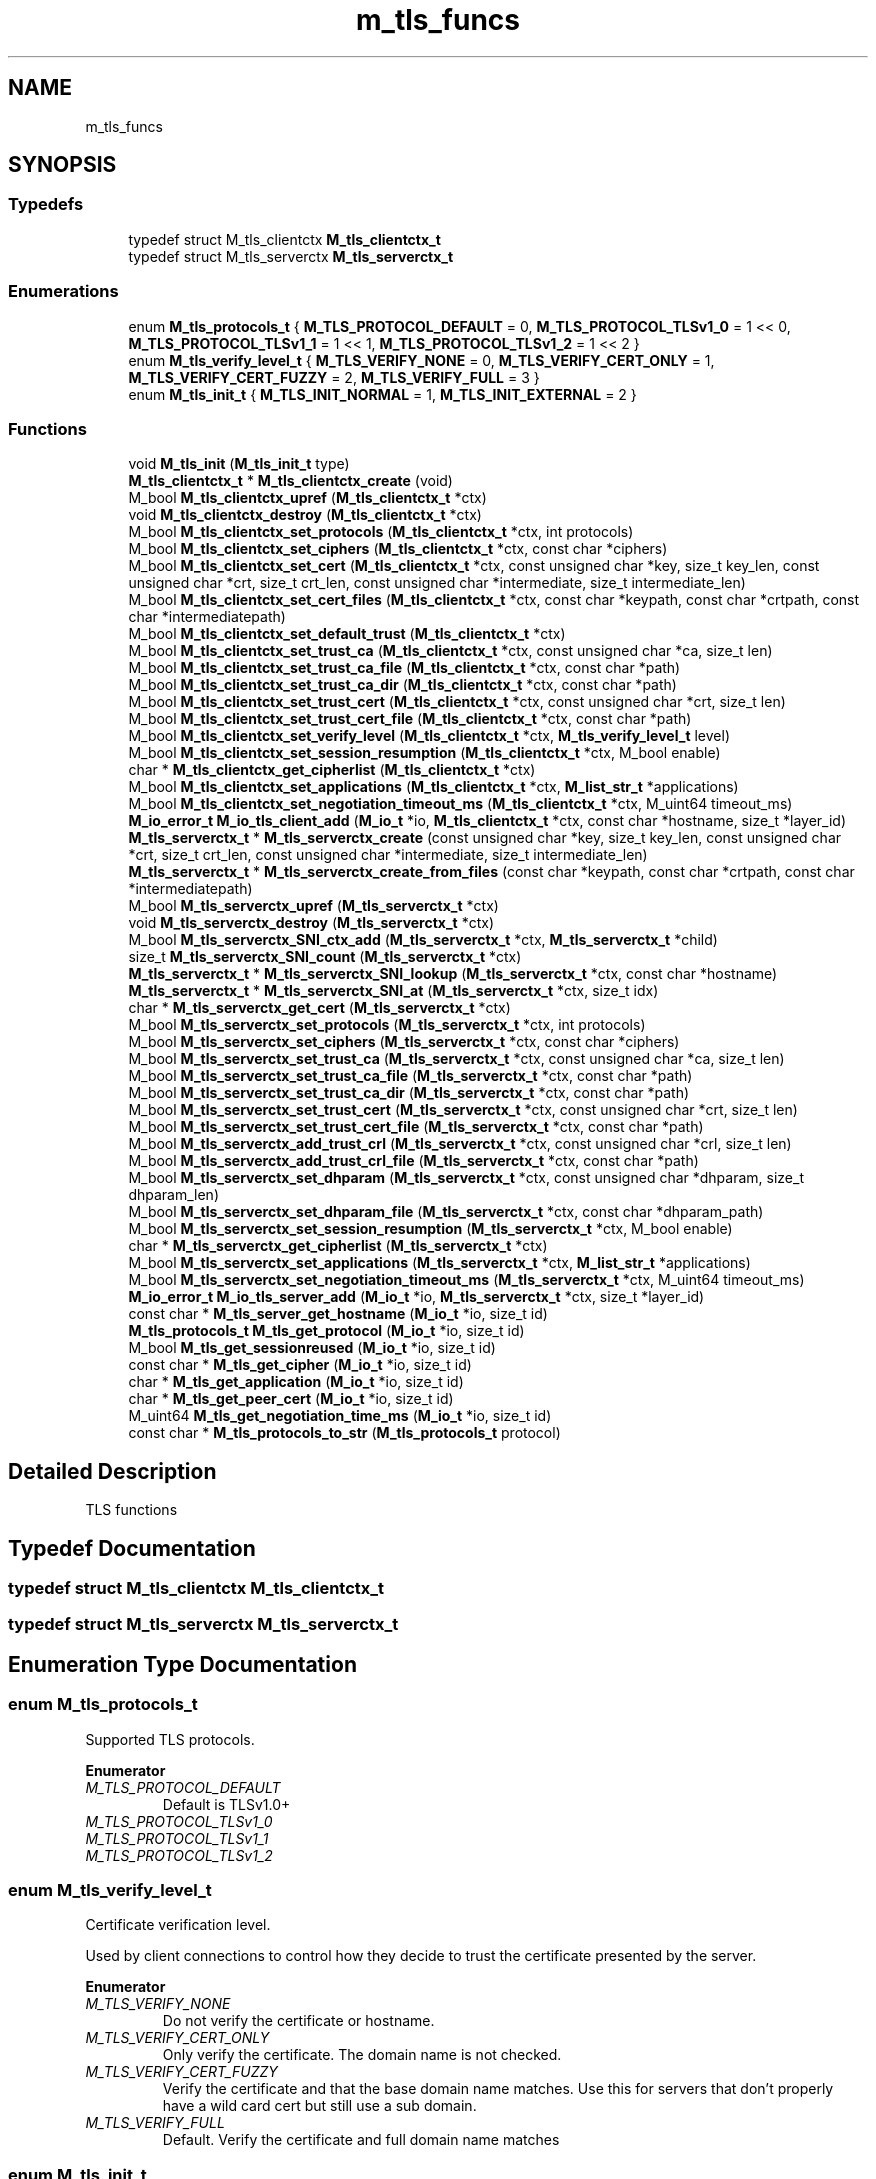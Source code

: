 .TH "m_tls_funcs" 3 "Tue Feb 20 2018" "Mstdlib-1.0.0" \" -*- nroff -*-
.ad l
.nh
.SH NAME
m_tls_funcs
.SH SYNOPSIS
.br
.PP
.SS "Typedefs"

.in +1c
.ti -1c
.RI "typedef struct M_tls_clientctx \fBM_tls_clientctx_t\fP"
.br
.ti -1c
.RI "typedef struct M_tls_serverctx \fBM_tls_serverctx_t\fP"
.br
.in -1c
.SS "Enumerations"

.in +1c
.ti -1c
.RI "enum \fBM_tls_protocols_t\fP { \fBM_TLS_PROTOCOL_DEFAULT\fP = 0, \fBM_TLS_PROTOCOL_TLSv1_0\fP = 1 << 0, \fBM_TLS_PROTOCOL_TLSv1_1\fP = 1 << 1, \fBM_TLS_PROTOCOL_TLSv1_2\fP = 1 << 2 }"
.br
.ti -1c
.RI "enum \fBM_tls_verify_level_t\fP { \fBM_TLS_VERIFY_NONE\fP = 0, \fBM_TLS_VERIFY_CERT_ONLY\fP = 1, \fBM_TLS_VERIFY_CERT_FUZZY\fP = 2, \fBM_TLS_VERIFY_FULL\fP = 3 }"
.br
.ti -1c
.RI "enum \fBM_tls_init_t\fP { \fBM_TLS_INIT_NORMAL\fP = 1, \fBM_TLS_INIT_EXTERNAL\fP = 2 }"
.br
.in -1c
.SS "Functions"

.in +1c
.ti -1c
.RI "void \fBM_tls_init\fP (\fBM_tls_init_t\fP type)"
.br
.ti -1c
.RI "\fBM_tls_clientctx_t\fP * \fBM_tls_clientctx_create\fP (void)"
.br
.ti -1c
.RI "M_bool \fBM_tls_clientctx_upref\fP (\fBM_tls_clientctx_t\fP *ctx)"
.br
.ti -1c
.RI "void \fBM_tls_clientctx_destroy\fP (\fBM_tls_clientctx_t\fP *ctx)"
.br
.ti -1c
.RI "M_bool \fBM_tls_clientctx_set_protocols\fP (\fBM_tls_clientctx_t\fP *ctx, int protocols)"
.br
.ti -1c
.RI "M_bool \fBM_tls_clientctx_set_ciphers\fP (\fBM_tls_clientctx_t\fP *ctx, const char *ciphers)"
.br
.ti -1c
.RI "M_bool \fBM_tls_clientctx_set_cert\fP (\fBM_tls_clientctx_t\fP *ctx, const unsigned char *key, size_t key_len, const unsigned char *crt, size_t crt_len, const unsigned char *intermediate, size_t intermediate_len)"
.br
.ti -1c
.RI "M_bool \fBM_tls_clientctx_set_cert_files\fP (\fBM_tls_clientctx_t\fP *ctx, const char *keypath, const char *crtpath, const char *intermediatepath)"
.br
.ti -1c
.RI "M_bool \fBM_tls_clientctx_set_default_trust\fP (\fBM_tls_clientctx_t\fP *ctx)"
.br
.ti -1c
.RI "M_bool \fBM_tls_clientctx_set_trust_ca\fP (\fBM_tls_clientctx_t\fP *ctx, const unsigned char *ca, size_t len)"
.br
.ti -1c
.RI "M_bool \fBM_tls_clientctx_set_trust_ca_file\fP (\fBM_tls_clientctx_t\fP *ctx, const char *path)"
.br
.ti -1c
.RI "M_bool \fBM_tls_clientctx_set_trust_ca_dir\fP (\fBM_tls_clientctx_t\fP *ctx, const char *path)"
.br
.ti -1c
.RI "M_bool \fBM_tls_clientctx_set_trust_cert\fP (\fBM_tls_clientctx_t\fP *ctx, const unsigned char *crt, size_t len)"
.br
.ti -1c
.RI "M_bool \fBM_tls_clientctx_set_trust_cert_file\fP (\fBM_tls_clientctx_t\fP *ctx, const char *path)"
.br
.ti -1c
.RI "M_bool \fBM_tls_clientctx_set_verify_level\fP (\fBM_tls_clientctx_t\fP *ctx, \fBM_tls_verify_level_t\fP level)"
.br
.ti -1c
.RI "M_bool \fBM_tls_clientctx_set_session_resumption\fP (\fBM_tls_clientctx_t\fP *ctx, M_bool enable)"
.br
.ti -1c
.RI "char * \fBM_tls_clientctx_get_cipherlist\fP (\fBM_tls_clientctx_t\fP *ctx)"
.br
.ti -1c
.RI "M_bool \fBM_tls_clientctx_set_applications\fP (\fBM_tls_clientctx_t\fP *ctx, \fBM_list_str_t\fP *applications)"
.br
.ti -1c
.RI "M_bool \fBM_tls_clientctx_set_negotiation_timeout_ms\fP (\fBM_tls_clientctx_t\fP *ctx, M_uint64 timeout_ms)"
.br
.ti -1c
.RI "\fBM_io_error_t\fP \fBM_io_tls_client_add\fP (\fBM_io_t\fP *io, \fBM_tls_clientctx_t\fP *ctx, const char *hostname, size_t *layer_id)"
.br
.ti -1c
.RI "\fBM_tls_serverctx_t\fP * \fBM_tls_serverctx_create\fP (const unsigned char *key, size_t key_len, const unsigned char *crt, size_t crt_len, const unsigned char *intermediate, size_t intermediate_len)"
.br
.ti -1c
.RI "\fBM_tls_serverctx_t\fP * \fBM_tls_serverctx_create_from_files\fP (const char *keypath, const char *crtpath, const char *intermediatepath)"
.br
.ti -1c
.RI "M_bool \fBM_tls_serverctx_upref\fP (\fBM_tls_serverctx_t\fP *ctx)"
.br
.ti -1c
.RI "void \fBM_tls_serverctx_destroy\fP (\fBM_tls_serverctx_t\fP *ctx)"
.br
.ti -1c
.RI "M_bool \fBM_tls_serverctx_SNI_ctx_add\fP (\fBM_tls_serverctx_t\fP *ctx, \fBM_tls_serverctx_t\fP *child)"
.br
.ti -1c
.RI "size_t \fBM_tls_serverctx_SNI_count\fP (\fBM_tls_serverctx_t\fP *ctx)"
.br
.ti -1c
.RI "\fBM_tls_serverctx_t\fP * \fBM_tls_serverctx_SNI_lookup\fP (\fBM_tls_serverctx_t\fP *ctx, const char *hostname)"
.br
.ti -1c
.RI "\fBM_tls_serverctx_t\fP * \fBM_tls_serverctx_SNI_at\fP (\fBM_tls_serverctx_t\fP *ctx, size_t idx)"
.br
.ti -1c
.RI "char * \fBM_tls_serverctx_get_cert\fP (\fBM_tls_serverctx_t\fP *ctx)"
.br
.ti -1c
.RI "M_bool \fBM_tls_serverctx_set_protocols\fP (\fBM_tls_serverctx_t\fP *ctx, int protocols)"
.br
.ti -1c
.RI "M_bool \fBM_tls_serverctx_set_ciphers\fP (\fBM_tls_serverctx_t\fP *ctx, const char *ciphers)"
.br
.ti -1c
.RI "M_bool \fBM_tls_serverctx_set_trust_ca\fP (\fBM_tls_serverctx_t\fP *ctx, const unsigned char *ca, size_t len)"
.br
.ti -1c
.RI "M_bool \fBM_tls_serverctx_set_trust_ca_file\fP (\fBM_tls_serverctx_t\fP *ctx, const char *path)"
.br
.ti -1c
.RI "M_bool \fBM_tls_serverctx_set_trust_ca_dir\fP (\fBM_tls_serverctx_t\fP *ctx, const char *path)"
.br
.ti -1c
.RI "M_bool \fBM_tls_serverctx_set_trust_cert\fP (\fBM_tls_serverctx_t\fP *ctx, const unsigned char *crt, size_t len)"
.br
.ti -1c
.RI "M_bool \fBM_tls_serverctx_set_trust_cert_file\fP (\fBM_tls_serverctx_t\fP *ctx, const char *path)"
.br
.ti -1c
.RI "M_bool \fBM_tls_serverctx_add_trust_crl\fP (\fBM_tls_serverctx_t\fP *ctx, const unsigned char *crl, size_t len)"
.br
.ti -1c
.RI "M_bool \fBM_tls_serverctx_add_trust_crl_file\fP (\fBM_tls_serverctx_t\fP *ctx, const char *path)"
.br
.ti -1c
.RI "M_bool \fBM_tls_serverctx_set_dhparam\fP (\fBM_tls_serverctx_t\fP *ctx, const unsigned char *dhparam, size_t dhparam_len)"
.br
.ti -1c
.RI "M_bool \fBM_tls_serverctx_set_dhparam_file\fP (\fBM_tls_serverctx_t\fP *ctx, const char *dhparam_path)"
.br
.ti -1c
.RI "M_bool \fBM_tls_serverctx_set_session_resumption\fP (\fBM_tls_serverctx_t\fP *ctx, M_bool enable)"
.br
.ti -1c
.RI "char * \fBM_tls_serverctx_get_cipherlist\fP (\fBM_tls_serverctx_t\fP *ctx)"
.br
.ti -1c
.RI "M_bool \fBM_tls_serverctx_set_applications\fP (\fBM_tls_serverctx_t\fP *ctx, \fBM_list_str_t\fP *applications)"
.br
.ti -1c
.RI "M_bool \fBM_tls_serverctx_set_negotiation_timeout_ms\fP (\fBM_tls_serverctx_t\fP *ctx, M_uint64 timeout_ms)"
.br
.ti -1c
.RI "\fBM_io_error_t\fP \fBM_io_tls_server_add\fP (\fBM_io_t\fP *io, \fBM_tls_serverctx_t\fP *ctx, size_t *layer_id)"
.br
.ti -1c
.RI "const char * \fBM_tls_server_get_hostname\fP (\fBM_io_t\fP *io, size_t id)"
.br
.ti -1c
.RI "\fBM_tls_protocols_t\fP \fBM_tls_get_protocol\fP (\fBM_io_t\fP *io, size_t id)"
.br
.ti -1c
.RI "M_bool \fBM_tls_get_sessionreused\fP (\fBM_io_t\fP *io, size_t id)"
.br
.ti -1c
.RI "const char * \fBM_tls_get_cipher\fP (\fBM_io_t\fP *io, size_t id)"
.br
.ti -1c
.RI "char * \fBM_tls_get_application\fP (\fBM_io_t\fP *io, size_t id)"
.br
.ti -1c
.RI "char * \fBM_tls_get_peer_cert\fP (\fBM_io_t\fP *io, size_t id)"
.br
.ti -1c
.RI "M_uint64 \fBM_tls_get_negotiation_time_ms\fP (\fBM_io_t\fP *io, size_t id)"
.br
.ti -1c
.RI "const char * \fBM_tls_protocols_to_str\fP (\fBM_tls_protocols_t\fP protocol)"
.br
.in -1c
.SH "Detailed Description"
.PP 
TLS functions 
.SH "Typedef Documentation"
.PP 
.SS "typedef struct M_tls_clientctx \fBM_tls_clientctx_t\fP"

.SS "typedef struct M_tls_serverctx \fBM_tls_serverctx_t\fP"

.SH "Enumeration Type Documentation"
.PP 
.SS "enum \fBM_tls_protocols_t\fP"
Supported TLS protocols\&. 
.PP
\fBEnumerator\fP
.in +1c
.TP
\fB\fIM_TLS_PROTOCOL_DEFAULT \fP\fP
Default is TLSv1\&.0+ 
.TP
\fB\fIM_TLS_PROTOCOL_TLSv1_0 \fP\fP
.TP
\fB\fIM_TLS_PROTOCOL_TLSv1_1 \fP\fP
.TP
\fB\fIM_TLS_PROTOCOL_TLSv1_2 \fP\fP
.SS "enum \fBM_tls_verify_level_t\fP"
Certificate verification level\&.
.PP
Used by client connections to control how they decide to trust the certificate presented by the server\&. 
.PP
\fBEnumerator\fP
.in +1c
.TP
\fB\fIM_TLS_VERIFY_NONE \fP\fP
Do not verify the certificate or hostname\&. 
.TP
\fB\fIM_TLS_VERIFY_CERT_ONLY \fP\fP
Only verify the certificate\&. The domain name is not checked\&. 
.TP
\fB\fIM_TLS_VERIFY_CERT_FUZZY \fP\fP
Verify the certificate and that the base domain name matches\&. Use this for servers that don't properly have a wild card cert but still use a sub domain\&. 
.TP
\fB\fIM_TLS_VERIFY_FULL \fP\fP
Default\&. Verify the certificate and full domain name matches 
.SS "enum \fBM_tls_init_t\fP"
How the TLS stack was/is initialized\&.
.PP
The TLS system uses OpenSSL as its back ends\&. It has global initialization and can only be initialized once\&. Inform the TLS system if it has already been initialized\&. 
.PP
\fBEnumerator\fP
.in +1c
.TP
\fB\fIM_TLS_INIT_NORMAL \fP\fP
Fully initialize the TLS (OpenSSL stack) 
.TP
\fB\fIM_TLS_INIT_EXTERNAL \fP\fP
TLS initialization is handled externally (use with caution) 
.SH "Function Documentation"
.PP 
.SS "void M_tls_init (\fBM_tls_init_t\fP type)"
Initialize the TLS library\&.
.PP
If a TLS function is used without calling this function it will be auto initialized using the NORMAL type\&.
.PP
\fBParameters:\fP
.RS 4
\fItype\fP Type of initialization\&. 
.RE
.PP

.SS "\fBM_tls_clientctx_t\fP* M_tls_clientctx_create (void)"
Create a client TLS context\&.
.PP
\fBReturns:\fP
.RS 4
Client context\&. 
.RE
.PP

.SS "M_bool M_tls_clientctx_upref (\fBM_tls_clientctx_t\fP * ctx)"
Increment reference counters\&.
.PP
Intended for APIs that might take ownership\&. Can only be Dereferenced via \fBM_tls_clientctx_destroy()\fP
.PP
\fBParameters:\fP
.RS 4
\fIctx\fP Client context\&. 
.RE
.PP

.SS "void M_tls_clientctx_destroy (\fBM_tls_clientctx_t\fP * ctx)"
Destroy a client context\&.
.PP
Client CTXs use reference counters, and will delay destruction until after last consumer is destroyed\&.
.PP
\fBParameters:\fP
.RS 4
\fIctx\fP Client context\&. 
.RE
.PP

.SS "M_bool M_tls_clientctx_set_protocols (\fBM_tls_clientctx_t\fP * ctx, int protocols)"
Set the TLS protocols that the context should use\&.
.PP
\fBParameters:\fP
.RS 4
\fIctx\fP Client context\&. 
.br
\fIprotocols\fP M_tls_protocols_t bitmap of TLS protocols that should be supported\&.
.RE
.PP
\fBReturns:\fP
.RS 4
M_TRUE on success, otherwise M_FALSE on error\&. 
.RE
.PP

.SS "M_bool M_tls_clientctx_set_ciphers (\fBM_tls_clientctx_t\fP * ctx, const char * ciphers)"
Set the ciphers that the context should support\&.
.PP
A default list of secure ciphers is used if it is not explicitly changed by this function\&.
.PP
\fBParameters:\fP
.RS 4
\fIctx\fP Client context\&. 
.br
\fIciphers\fP OpenSSL cipher string\&.
.RE
.PP
\fBSee also:\fP
.RS 4
\fBM_tls_clientctx_get_cipherlist\fP 
.RE
.PP

.SS "M_bool M_tls_clientctx_set_cert (\fBM_tls_clientctx_t\fP * ctx, const unsigned char * key, size_t key_len, const unsigned char * crt, size_t crt_len, const unsigned char * intermediate, size_t intermediate_len)"

.SS "M_bool M_tls_clientctx_set_cert_files (\fBM_tls_clientctx_t\fP * ctx, const char * keypath, const char * crtpath, const char * intermediatepath)"

.SS "M_bool M_tls_clientctx_set_default_trust (\fBM_tls_clientctx_t\fP * ctx)"
Load the OS CA trust list for validating the certificate presented by the server\&.
.PP
This will not clear existing CAs that were already loaded\&.
.PP
\fBParameters:\fP
.RS 4
\fIctx\fP Client context\&.
.RE
.PP
\fBReturns:\fP
.RS 4
M_TRUE on success, otherwise M_FALSE on error\&. 
.RE
.PP

.SS "M_bool M_tls_clientctx_set_trust_ca (\fBM_tls_clientctx_t\fP * ctx, const unsigned char * ca, size_t len)"
Load a CA certificate for validating the certificate presented by the server\&.
.PP
This will not clear existing CAs that were already loaded\&.
.PP
\fBParameters:\fP
.RS 4
\fIctx\fP Client context\&. 
.br
\fIca\fP CA data\&. 
.br
\fIlen\fP CA length\&.
.RE
.PP
\fBReturns:\fP
.RS 4
M_TRUE on success, otherwise M_FALSE on error\&. 
.RE
.PP

.SS "M_bool M_tls_clientctx_set_trust_ca_file (\fBM_tls_clientctx_t\fP * ctx, const char * path)"
Load a CA certificate from a file for validating the certificate presented by the server\&.
.PP
This will not clear existing CAs that were already loaded\&.
.PP
\fBParameters:\fP
.RS 4
\fIctx\fP Client context\&. 
.br
\fIpath\fP 
.RE
.PP
\fBReturns:\fP
.RS 4
M_TRUE on success, otherwise M_FALSE on error\&. 
.RE
.PP

.SS "M_bool M_tls_clientctx_set_trust_ca_dir (\fBM_tls_clientctx_t\fP * ctx, const char * path)"
Load CA certificates found in a directory for validating the certificate presented by the server\&.
.PP
Files must be PEM encoded and use the '\&.pem' extension\&.
.PP
This will not clear existing CAs that were already loaded\&.
.PP
\fBParameters:\fP
.RS 4
\fIctx\fP Client context\&. 
.br
\fIpath\fP Path to CA file\&.
.RE
.PP
\fBReturns:\fP
.RS 4
M_TRUE on success, otherwise M_FALSE on error\&.
.RE
.PP
\fBSee also:\fP
.RS 4
\fBM_tls_clientctx_set_trust_ca\fP 
.RE
.PP

.SS "M_bool M_tls_clientctx_set_trust_cert (\fBM_tls_clientctx_t\fP * ctx, const unsigned char * crt, size_t len)"
Load a certificate for validation of the certificate presented by the server\&.
.PP
This is for loading intermediate certificate used as part of the trust chain\&.
.PP
This will not clear existing certificates that were already loaded\&.
.PP
\fBParameters:\fP
.RS 4
\fIctx\fP Client context\&. 
.br
\fIcrt\fP Certificate\&. 
.br
\fIlen\fP Certificate length\&.
.RE
.PP
\fBReturns:\fP
.RS 4
M_TRUE on success, otherwise M_FALSE on error\&. 
.RE
.PP

.SS "M_bool M_tls_clientctx_set_trust_cert_file (\fBM_tls_clientctx_t\fP * ctx, const char * path)"
Load a certificate from a file for validation of the certificate presented by the server\&.
.PP
This is for loading intermediate certificate used as part of the trust chain\&.
.PP
This will not clear existing certificates that were already loaded\&.
.PP
\fBParameters:\fP
.RS 4
\fIctx\fP Client context\&. 
.br
\fIpath\fP Path to certificate file\&.
.RE
.PP
\fBReturns:\fP
.RS 4
M_TRUE on success, otherwise M_FALSE on error\&.
.RE
.PP
\fBSee also:\fP
.RS 4
\fBM_tls_clientctx_set_trust_cert\fP 
.RE
.PP

.SS "M_bool M_tls_clientctx_set_verify_level (\fBM_tls_clientctx_t\fP * ctx, \fBM_tls_verify_level_t\fP level)"

.SS "M_bool M_tls_clientctx_set_session_resumption (\fBM_tls_clientctx_t\fP * ctx, M_bool enable)"
Enable or disable session resumption\&.
.PP
Session resumption is enabled by default\&.
.PP
\fBParameters:\fP
.RS 4
\fIctx\fP Client context\&. 
.br
\fIenable\fP M_TRUE to enable\&. M_FALSE to disable\&.
.RE
.PP
\fBReturns:\fP
.RS 4
M_TRUE on success, otherwise M_FALSE on error\&. 
.RE
.PP

.SS "char* M_tls_clientctx_get_cipherlist (\fBM_tls_clientctx_t\fP * ctx)"
Retrieves a colon separated list of ciphers that are enabled\&.
.PP
\fBParameters:\fP
.RS 4
\fIctx\fP Client context\&.
.RE
.PP
\fBReturns:\fP
.RS 4
String\&. 
.RE
.PP

.SS "M_bool M_tls_clientctx_set_applications (\fBM_tls_clientctx_t\fP * ctx, \fBM_list_str_t\fP * applications)"
Set ALPN supported applications\&.
.PP
\fBParameters:\fP
.RS 4
\fIctx\fP Client context\&. 
.br
\fIapplications\fP List of supported applications\&.
.RE
.PP
\fBReturns:\fP
.RS 4
M_TRUE on success, otherwise M_FALSE on error\&. 
.RE
.PP

.SS "M_bool M_tls_clientctx_set_negotiation_timeout_ms (\fBM_tls_clientctx_t\fP * ctx, M_uint64 timeout_ms)"
Set the negotiation timeout\&.
.PP
How long the client should wait to establish a connection\&.
.PP
\fBParameters:\fP
.RS 4
\fIctx\fP Client context\&. 
.br
\fItimeout_ms\fP Time in milliseconds\&.
.RE
.PP
\fBReturns:\fP
.RS 4
M_TRUE on success, otherwise M_FALSE on error\&. 
.RE
.PP

.SS "\fBM_io_error_t\fP M_io_tls_client_add (\fBM_io_t\fP * io, \fBM_tls_clientctx_t\fP * ctx, const char * hostname, size_t * layer_id)"
Wrap existing IO channel with TLS\&.
.PP
\fBParameters:\fP
.RS 4
\fIio\fP io object\&. 
.br
\fIctx\fP Client context\&. 
.br
\fIhostname\fP Hostname is optional if wrapping an outbound network connection where it can be retrieved from the lower layer 
.br
\fIlayer_id\fP Layer id this is added at\&.
.RE
.PP
\fBReturns:\fP
.RS 4
Result\&. 
.RE
.PP

.SS "\fBM_tls_serverctx_t\fP* M_tls_serverctx_create (const unsigned char * key, size_t key_len, const unsigned char * crt, size_t crt_len, const unsigned char * intermediate, size_t intermediate_len)"
Create a server TLS context\&.
.PP
\fBParameters:\fP
.RS 4
\fIkey\fP Private key associated with certificate\&. 
.br
\fIkey_len\fP Length of private key\&. 
.br
\fIcrt\fP Certificate\&. 
.br
\fIcrt_len\fP Length of certificate\&. 
.br
\fIintermediate\fP Intermediate certificate chain\&. 
.br
\fIintermediate_len\fP Length of intermediate certificate chain\&.
.RE
.PP
\fBReturns:\fP
.RS 4
Server context\&. 
.RE
.PP

.SS "\fBM_tls_serverctx_t\fP* M_tls_serverctx_create_from_files (const char * keypath, const char * crtpath, const char * intermediatepath)"
Create a server TLS context from files\&.
.PP
\fBParameters:\fP
.RS 4
\fIkeypath\fP Path to key file\&. 
.br
\fIcrtpath\fP Path to certificate file\&. 
.br
\fIintermediatepath\fP Path to intermediate certificate file\&.
.RE
.PP
\fBReturns:\fP
.RS 4
Server context\&. 
.RE
.PP

.SS "M_bool M_tls_serverctx_upref (\fBM_tls_serverctx_t\fP * ctx)"
Increment reference counters\&.
.PP
Intended for APIs that might take ownership\&. Can only be Dereferenced via \fBM_tls_serverctx_destroy()\fP
.PP
\fBParameters:\fP
.RS 4
\fIctx\fP Server context\&.
.RE
.PP
\fBReturns:\fP
.RS 4
M_TRUE on success, otherwise M_FALSE on error\&. 
.RE
.PP

.SS "void M_tls_serverctx_destroy (\fBM_tls_serverctx_t\fP * ctx)"
Destroy a server context\&.
.PP
Server CTXs use reference counters, and will delay destruction until after last consumer is destroyed\&.
.PP
\fBParameters:\fP
.RS 4
\fIctx\fP Server context\&.
.RE
.PP
\fBReturns:\fP
.RS 4
M_TRUE on success, otherwise M_FALSE on error\&. 
.RE
.PP

.SS "M_bool M_tls_serverctx_SNI_ctx_add (\fBM_tls_serverctx_t\fP * ctx, \fBM_tls_serverctx_t\fP * child)"
Add a sub context under this one to allow multiple certificates to be used with SNI\&.
.PP
For SNI support, if a certificate does not list a subject alt name, a server context needs to be created for each certificate\&. The certificate to be used as the default when the client does not support SNI will be the parent context\&. All of the additional contexts are added to this one\&.
.PP
This is not necessary if a certificate lists all expected host names as subject alt names\&.
.PP
\fBParameters:\fP
.RS 4
\fIctx\fP Server context\&. 
.br
\fIchild\fP Child server context\&.
.RE
.PP
\fBReturns:\fP
.RS 4
M_TRUE on success, otherwise M_FALSE on error\&. 
.RE
.PP

.SS "size_t M_tls_serverctx_SNI_count (\fBM_tls_serverctx_t\fP * ctx)"
Number of child contexts associated with this server context used for SNI\&.
.PP
\fBParameters:\fP
.RS 4
\fIctx\fP Server context\&.
.RE
.PP
\fBReturns:\fP
.RS 4
Count\&.
.RE
.PP
\fBSee also:\fP
.RS 4
\fBM_tls_serverctx_SNI_at\fP 
.RE
.PP

.SS "\fBM_tls_serverctx_t\fP* M_tls_serverctx_SNI_lookup (\fBM_tls_serverctx_t\fP * ctx, const char * hostname)"
Get a child SNI context from a context based on host name\&.
.PP
\fBParameters:\fP
.RS 4
\fIctx\fP Server context\&. 
.br
\fIhostname\fP Host name to look for\&.
.RE
.PP
\fBReturns:\fP
.RS 4
Server context on success, otherwise NULL if not found\&. 
.RE
.PP

.SS "\fBM_tls_serverctx_t\fP* M_tls_serverctx_SNI_at (\fBM_tls_serverctx_t\fP * ctx, size_t idx)"
Get a child SNI context from a context at a given index\&.
.PP
\fBParameters:\fP
.RS 4
\fIctx\fP Server context\&. 
.br
\fIidx\fP Index\&.
.RE
.PP
\fBReturns:\fP
.RS 4
Server context on success, otherwise NULL on error\&.
.RE
.PP
\fBSee also:\fP
.RS 4
\fBM_tls_serverctx_SNI_count\fP 
.RE
.PP

.SS "char* M_tls_serverctx_get_cert (\fBM_tls_serverctx_t\fP * ctx)"

.SS "M_bool M_tls_serverctx_set_protocols (\fBM_tls_serverctx_t\fP * ctx, int protocols)"
Set the TLS protocols that the context should use\&.
.PP
\fBParameters:\fP
.RS 4
\fIctx\fP Server context\&. 
.br
\fIprotocols\fP M_tls_protocols_t bitmap of TLS protocols that should be supported\&.
.RE
.PP
\fBReturns:\fP
.RS 4
M_TRUE on success, otherwise M_FALSE on error\&. 
.RE
.PP

.SS "M_bool M_tls_serverctx_set_ciphers (\fBM_tls_serverctx_t\fP * ctx, const char * ciphers)"
Set the ciphers that the context should support\&.
.PP
A default list of secure ciphers is used if it is not explicitly changed by this function\&.
.PP
\fBParameters:\fP
.RS 4
\fIctx\fP Server context\&. 
.br
\fIciphers\fP OpenSSL cipher string\&.
.RE
.PP
\fBSee also:\fP
.RS 4
\fBM_tls_clientctx_get_cipherlist\fP 
.RE
.PP

.SS "M_bool M_tls_serverctx_set_trust_ca (\fBM_tls_serverctx_t\fP * ctx, const unsigned char * ca, size_t len)"
Load a CA certificate for validating the certificate presented by the client\&.
.PP
If set the client will be required to present a certificate\&.
.PP
This will not clear existing CAs that were already loaded\&.
.PP
\fBParameters:\fP
.RS 4
\fIctx\fP Server context\&. 
.br
\fIca\fP CA data\&. 
.br
\fIlen\fP CA length\&.
.RE
.PP
\fBReturns:\fP
.RS 4
M_TRUE on success, otherwise M_FALSE on error\&. 
.RE
.PP

.SS "M_bool M_tls_serverctx_set_trust_ca_file (\fBM_tls_serverctx_t\fP * ctx, const char * path)"
Load a CA certificate from a file for validating the certificate presented by the client\&.
.PP
This will not clear existing CAs that were already loaded\&.
.PP
\fBParameters:\fP
.RS 4
\fIctx\fP Server context\&. 
.br
\fIpath\fP Path to CA file\&.
.RE
.PP
\fBReturns:\fP
.RS 4
M_TRUE on success, otherwise M_FALSE on error\&.
.RE
.PP
\fBSee also:\fP
.RS 4
\fBM_tls_serverctx_set_trust_ca\fP 
.RE
.PP

.SS "M_bool M_tls_serverctx_set_trust_ca_dir (\fBM_tls_serverctx_t\fP * ctx, const char * path)"
Load a certificate for validation of the certificate presented by the client\&.
.PP
This is for loading intermediate certificate used as part of the trust chain\&.
.PP
This will not clear existing certificates that were already loaded\&.
.PP
\fBParameters:\fP
.RS 4
\fIctx\fP Server context\&. 
.br
\fIpath\fP Path to CA directory\&.
.RE
.PP
\fBReturns:\fP
.RS 4
M_TRUE on success, otherwise M_FALSE on error\&.
.RE
.PP
\fBSee also:\fP
.RS 4
\fBM_tls_serverctx_set_trust_ca\fP 
.RE
.PP

.SS "M_bool M_tls_serverctx_set_trust_cert (\fBM_tls_serverctx_t\fP * ctx, const unsigned char * crt, size_t len)"
Load a certificate for validation of the certificate presented by the client\&.
.PP
This is for loading intermediate certificate used as part of the trust chain\&.
.PP
This will not clear existing certificates that were already loaded\&.
.PP
\fBParameters:\fP
.RS 4
\fIctx\fP Server context\&. 
.br
\fIcrt\fP Certificate\&. 
.br
\fIlen\fP Certificate length\&.
.RE
.PP
\fBReturns:\fP
.RS 4
M_TRUE on success, otherwise M_FALSE on error\&. 
.RE
.PP

.SS "M_bool M_tls_serverctx_set_trust_cert_file (\fBM_tls_serverctx_t\fP * ctx, const char * path)"
Load a certificate from a file for validation of the certificate presented by the client\&.
.PP
This is for loading intermediate certificate used as part of the trust chain\&.
.PP
This will not clear existing certificates that were already loaded\&.
.PP
\fBParameters:\fP
.RS 4
\fIctx\fP Server context\&. 
.br
\fIpath\fP Path to certificate file\&.
.RE
.PP
\fBReturns:\fP
.RS 4
M_TRUE on success, otherwise M_FALSE on error\&.
.RE
.PP
\fBSee also:\fP
.RS 4
\fBM_tls_serverctx_set_trust_cert\fP 
.RE
.PP

.SS "M_bool M_tls_serverctx_add_trust_crl (\fBM_tls_serverctx_t\fP * ctx, const unsigned char * crl, size_t len)"
Load a certificate revocation list to validate the certificate presented by the client\&.
.PP
This will not clear existing revocations already loaded\&.
.PP
\fBParameters:\fP
.RS 4
\fIctx\fP Server context\&. 
.br
\fIcrl\fP CRL\&. 
.br
\fIlen\fP CRL Length\&.
.RE
.PP
\fBReturns:\fP
.RS 4
M_TRUE on success, otherwise M_FALSE on error\&. 
.RE
.PP

.SS "M_bool M_tls_serverctx_add_trust_crl_file (\fBM_tls_serverctx_t\fP * ctx, const char * path)"
Load a certificate revocation from a file list to validate the certificate presented by the client\&.
.PP
This will not clear existing revocations already loaded\&.
.PP
\fBParameters:\fP
.RS 4
\fIctx\fP Server context\&. 
.br
\fIpath\fP Path to certificate revocation list file\&.
.RE
.PP
\fBReturns:\fP
.RS 4
M_TRUE on success, otherwise M_FALSE on error\&.
.RE
.PP
\fBSee also:\fP
.RS 4
\fBM_tls_serverctx_set_trust_cert_file\fP 
.RE
.PP

.SS "M_bool M_tls_serverctx_set_dhparam (\fBM_tls_serverctx_t\fP * ctx, const unsigned char * dhparam, size_t dhparam_len)"
Set the dhparam for the context\&.
.PP
If not set, uses internal 2236 dhparam\&. DHparam data must be PEM-encoded\&.
.PP
\fBParameters:\fP
.RS 4
\fIctx\fP Server context\&. 
.br
\fIdhparam\fP DHparam data\&. If dhparam is NULL, disables the use of DHE negotiation\&. 
.br
\fIdhparam_len\fP Length of data\&.
.RE
.PP
\fBReturns:\fP
.RS 4
M_TRUE on success, otherwise M_FALSE on error\&. 
.RE
.PP

.SS "M_bool M_tls_serverctx_set_dhparam_file (\fBM_tls_serverctx_t\fP * ctx, const char * dhparam_path)"
Set the dhparam for the context from a file\&.
.PP
If not set, uses internal 2236 dhparam\&. DHparam data must be PEM-encoded\&.
.PP
\fBParameters:\fP
.RS 4
\fIctx\fP Server context\&. 
.br
\fIdhparam_path\fP Path to DHparam data\&.
.RE
.PP
\fBReturns:\fP
.RS 4
M_TRUE on success, otherwise M_FALSE on error\&.
.RE
.PP
\fBSee also:\fP
.RS 4
\fBM_tls_serverctx_set_dhparam\fP 
.RE
.PP

.SS "M_bool M_tls_serverctx_set_session_resumption (\fBM_tls_serverctx_t\fP * ctx, M_bool enable)"
Enable or disable session resumption\&.
.PP
Session resumption is enabled by default\&.
.PP
\fBParameters:\fP
.RS 4
\fIctx\fP Server context\&. 
.br
\fIenable\fP M_TRUE to enable\&. M_FALSE to disable\&.
.RE
.PP
\fBReturns:\fP
.RS 4
M_TRUE on success, otherwise M_FALSE on error\&. 
.RE
.PP

.SS "char* M_tls_serverctx_get_cipherlist (\fBM_tls_serverctx_t\fP * ctx)"
Retrieves a colon separated list of ciphers that are enabled\&.
.PP
\fBParameters:\fP
.RS 4
\fIctx\fP Server context\&.
.RE
.PP
\fBReturns:\fP
.RS 4
String\&. 
.RE
.PP

.SS "M_bool M_tls_serverctx_set_applications (\fBM_tls_serverctx_t\fP * ctx, \fBM_list_str_t\fP * applications)"
Set ALPN supported applications\&.
.PP
\fBParameters:\fP
.RS 4
\fIctx\fP Server context\&. 
.br
\fIapplications\fP List of supported applications\&.
.RE
.PP
\fBReturns:\fP
.RS 4
M_TRUE on success, otherwise M_FALSE on error\&. 
.RE
.PP

.SS "M_bool M_tls_serverctx_set_negotiation_timeout_ms (\fBM_tls_serverctx_t\fP * ctx, M_uint64 timeout_ms)"
Set the negotiation timeout\&.
.PP
How long the server should wait to establish a connection\&.
.PP
\fBParameters:\fP
.RS 4
\fIctx\fP Server context\&. 
.br
\fItimeout_ms\fP Time in milliseconds\&.
.RE
.PP
\fBReturns:\fP
.RS 4
M_TRUE on success, otherwise M_FALSE on error\&. 
.RE
.PP

.SS "\fBM_io_error_t\fP M_io_tls_server_add (\fBM_io_t\fP * io, \fBM_tls_serverctx_t\fP * ctx, size_t * layer_id)"
Wrap existing IO channel with TLS\&.
.PP
\fBParameters:\fP
.RS 4
\fIio\fP io object\&. 
.br
\fIctx\fP Server context\&. 
.br
\fIlayer_id\fP Layer id this is added at\&.
.RE
.PP
\fBReturns:\fP
.RS 4
Result\&. 
.RE
.PP

.SS "const char* M_tls_server_get_hostname (\fBM_io_t\fP * io, size_t id)"
Get the host name the connected client requested\&.
.PP
\fBParameters:\fP
.RS 4
\fIio\fP io object\&. 
.br
\fIid\fP Layer id\&.
.RE
.PP
\fBReturns:\fP
.RS 4
String\&. 
.RE
.PP

.SS "\fBM_tls_protocols_t\fP M_tls_get_protocol (\fBM_io_t\fP * io, size_t id)"
Get the protocol the connection was establish with\&.
.PP
\fBParameters:\fP
.RS 4
\fIio\fP io object\&. 
.br
\fIid\fP Layer id\&.
.RE
.PP
\fBReturns:\fP
.RS 4
Protocol\&. 
.RE
.PP

.SS "M_bool M_tls_get_sessionreused (\fBM_io_t\fP * io, size_t id)"
Was the session for this connection reused from a previous connection?
.PP
\fBParameters:\fP
.RS 4
\fIio\fP io object\&. 
.br
\fIid\fP Layer id\&.
.RE
.PP
\fBReturns:\fP
.RS 4
M_TRUE if reused, otherwise M_FALSE\&. 
.RE
.PP

.SS "const char* M_tls_get_cipher (\fBM_io_t\fP * io, size_t id)"
Get the cipher negotiated\&.
.PP
\fBParameters:\fP
.RS 4
\fIio\fP io object\&. 
.br
\fIid\fP Layer id\&.
.RE
.PP
\fBReturns:\fP
.RS 4
String\&. 
.RE
.PP

.SS "char* M_tls_get_application (\fBM_io_t\fP * io, size_t id)"
Get the application negotiated\&.
.PP
\fBParameters:\fP
.RS 4
\fIio\fP io object\&. 
.br
\fIid\fP Layer id\&.
.RE
.PP
\fBReturns:\fP
.RS 4
NULL if there is no ALPN support or on error, or will return the application\&. 
.RE
.PP

.SS "char* M_tls_get_peer_cert (\fBM_io_t\fP * io, size_t id)"
Get the certificate presented by the other end\&.
.PP
\fBParameters:\fP
.RS 4
\fIio\fP io object\&. 
.br
\fIid\fP Layer id\&.
.RE
.PP
\fBReturns:\fP
.RS 4
X509 PEM encoded certificate\&. 
.RE
.PP

.SS "M_uint64 M_tls_get_negotiation_time_ms (\fBM_io_t\fP * io, size_t id)"
How long negotiated took\&.
.PP
\fBParameters:\fP
.RS 4
\fIio\fP io object\&. 
.br
\fIid\fP Layer id\&.
.RE
.PP
\fBReturns:\fP
.RS 4
Negotiation time (success or fail) in ms 
.RE
.PP

.SS "const char* M_tls_protocols_to_str (\fBM_tls_protocols_t\fP protocol)"
Convert a protocol to string\&.
.PP
If multiple protocols are present only one will be returned\&. It is undefined which will be used\&. Used primarily for logging to print what protocol a connection is using\&.
.PP
\fBReturns:\fP
.RS 4
String\&. 
.RE
.PP

.SH "Author"
.PP 
Generated automatically by Doxygen for Mstdlib-1\&.0\&.0 from the source code\&.
